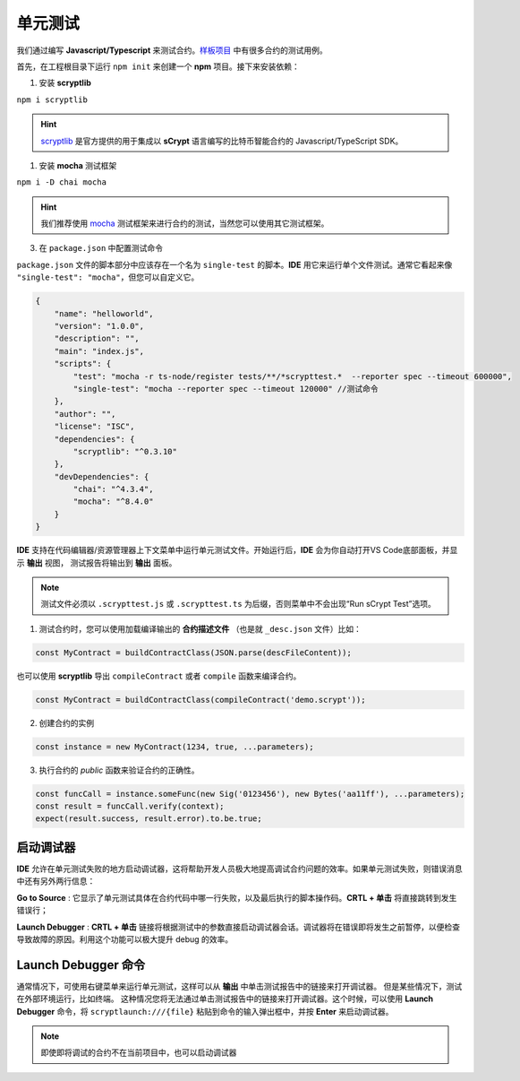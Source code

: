 .. _testting:

===========================================
单元测试
===========================================

我们通过编写 **Javascript/Typescript** 来测试合约。`样板项目`_ 中有很多合约的测试用例。

首先，在工程根目录下运行 ``npm init`` 来创建一个 **npm** 项目。接下来安装依赖：

1. 安装 **scryptlib**

``npm i scryptlib``

.. hint::

    `scryptlib`_ 是官方提供的用于集成以 **sCrypt** 语言编写的比特币智能合约的 Javascript/TypeScript SDK。   

1. 安装 **mocha** 测试框架

``npm i -D chai mocha``

.. hint::

    我们推荐使用 `mocha`_ 测试框架来进行合约的测试，当然您可以使用其它测试框架。

3. 在 ``package.json`` 中配置测试命令 
    
``package.json`` 文件的脚本部分中应该存在一个名为 ``single-test`` 的脚本。**IDE** 用它来运行单个文件测试。通常它看起来像 ``"single-test": "mocha"``，但您可以自定义它。


.. code-block:: console

    {
        "name": "helloworld",
        "version": "1.0.0",
        "description": "",
        "main": "index.js",
        "scripts": {
            "test": "mocha -r ts-node/register tests/**/*scrypttest.*  --reporter spec --timeout 600000",
            "single-test": "mocha --reporter spec --timeout 120000" //测试命令
        },
        "author": "",
        "license": "ISC",
        "dependencies": {
            "scryptlib": "^0.3.10"
        },
        "devDependencies": {
            "chai": "^4.3.4",
            "mocha": "^8.4.0"
        }
    }


**IDE** 支持在代码编辑器/资源管理器上下文菜单中运行单元测试文件。开始运行后，**IDE** 会为你自动打开VS Code底部面板，并显示 **输出** 视图，
测试报告将输出到 **输出** 面板。


.. note::

    测试文件必须以 ``.scrypttest.js`` 或 ``.scrypttest.ts`` 为后缀，否则菜单中不会出现“Run sCrypt Test”选项。

.. image:: ./images/run_testting.gif
  :width: 100%



1. 测试合约时，您可以使用加载编译输出的 **合约描述文件** （也是就 ``_desc.json`` 文件）比如：

.. code-block:: javascript

    const MyContract = buildContractClass(JSON.parse(descFileContent));

也可以使用 **scryptlib** 导出 ``compileContract`` 或者 ``compile`` 函数来编译合约。

.. code-block:: javascript

    const MyContract = buildContractClass(compileContract('demo.scrypt'));


2. 创建合约的实例

.. code-block:: javascript

    const instance = new MyContract(1234, true, ...parameters);

3. 执行合约的 *public* 函数来验证合约的正确性。

.. code-block:: javascript

    const funcCall = instance.someFunc(new Sig('0123456'), new Bytes('aa11ff'), ...parameters);
    const result = funcCall.verify(context);
    expect(result.success, result.error).to.be.true;



.. _Launch_Debugger_Link:

启动调试器
================================

**IDE** 允许在单元测试失败的地方启动调试器，这将帮助开发人员极大地提高调试合约问题的效率。如果单元测试失败，则错误消息中还有另外两行信息：


.. image:: ./images/testting_fail.png
  :width: 100%

**Go to Source** : 它显示了单元测试具体在合约代码中哪一行失败，以及最后执行的脚本操作码。**CRTL + 单击** 将直接跳转到发生错误行；

**Launch Debugger** : **CRTL + 单击** 链接将根据测试中的参数直接启动调试器会话。调试器将在错误即将发生之前暂停，以便检查导致故障的原因。利用这个功能可以极大提升 debug 的效率。


.. _Launch_Debugger_Command:

Launch Debugger 命令
================================

通常情况下，可使用右键菜单来运行单元测试，这样可以从 **输出** 中单击测试报告中的链接来打开调试器。 但是某些情况下，测试在外部环境运行，比如终端。
这种情况您将无法通过单击测试报告中的链接来打开调试器。这个时候，可以使用 **Launch Debugger** 命令，将 ``scryptlaunch:///{file}`` 粘贴到命令的输入弹出框中，并按 **Enter** 来启动调试器。


.. note::

    即使即将调试的合约不在当前项目中，也可以启动调试器

.. image:: ./images/scryptlaunch.gif
    :width: 100%


.. _scryptlib: https://github.com/sCrypt-Inc/scryptlib
.. _mocha: https://mochajs.org
.. _样板项目: https://github.com/sCrypt-Inc/boilerplate/tree/master/tests
.. _Boilerplate: https://github.com/sCrypt-Inc/boilerplate/tree/master/tests

